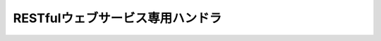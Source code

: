 RESTfulウェブサービス専用ハンドラ
==================================================

 .. toctree::
   :maxdepth: 1

   body_convert_handler
   jaxrs_bean_validation_handler
   jaxrs_response_handler
   cors_preflight_request_handler
   jaxrs_access_log_handler
